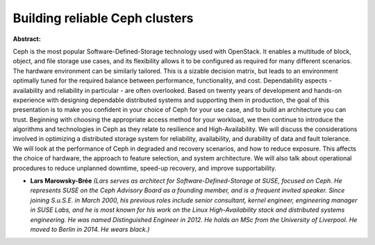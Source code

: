 Building reliable Ceph clusters
~~~~~~~~~~~~~~~~~~~~~~~~~~~~~~~

**Abstract:**

Ceph is the most popular Software-Defined-Storage technology used with OpenStack. It enables a multitude of block, object, and file storage use cases, and its flexibility allows it to be configured as required for many different scenarios. The hardware environment can be similarly tailored. This is a sizable decision matrix, but leads to an environment optimally tuned for the required balance between performance, functionality, and cost. Dependability aspects - availability and reliability in particular - are often overlooked. Based on twenty years of development and hands-on experience with designing dependable distributed systems and supporting them in production, the goal of this presentation is to make you confident in your choice of Ceph for your use case, and to build an architecture you can trust. Beginning with choosing the appropriate access method for your workload, we then continue to introduce the algorithms and technologies in Ceph as they relate to resilience and High-Availability. We will discuss the considerations involved in optimizing a distributed storage system for reliability, availability, and durability of data and fault tolerance. We will look at the performance of Ceph in degraded and recovery scenarios, and how to reduce exposure. This affects the choice of hardware, the approach to feature selection, and system architecture. We will also talk about operational procedures to reduce unplanned downtime, speed-up recovery, and improve supportability.


* **Lars Marowsky-Brée** *(Lars serves as architect for Software-Defined-Storage at SUSE, focused on Ceph. He represents SUSE on the Ceph Advisory Board as a founding member, and is a frequent invited speaker. Since joining S.u.S.E. in March 2000, his previous roles include senior consultant, kernel engineer, engineering manager in SUSE Labs, and he is most known for his work on the Linux High-Availability stack and distributed systems engineering. He was named Distinguished Engineer in 2012. He holds an MSc from the University of Liverpool. He moved to Berlin in 2014. He wears black.)*
